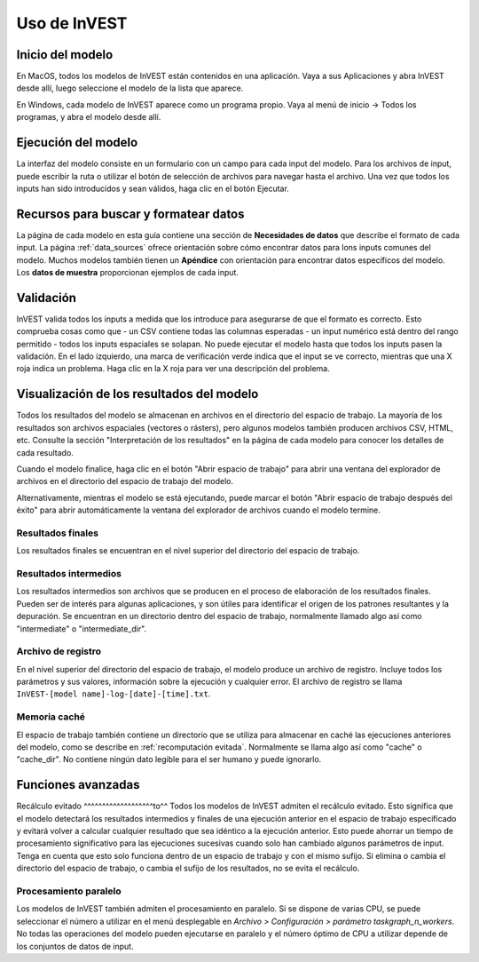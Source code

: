 ﻿.. _using_invest:

Uso de InVEST
=============

Inicio del modelo
-------------------

En MacOS, todos los modelos de InVEST están contenidos en una aplicación. Vaya a sus Aplicaciones y abra InVEST desde allí, luego seleccione el modelo de la lista que aparece.

En Windows, cada modelo de InVEST aparece como un programa propio. Vaya al menú de inicio -> Todos los programas, y abra el modelo desde allí.

Ejecución del modelo
--------------------
La interfaz del modelo consiste en un formulario con un campo para cada input del modelo. Para los archivos de input, puede escribir la ruta o utilizar el botón de selección de archivos para navegar hasta el archivo. Una vez que todos los inputs han sido  introducidos y sean válidos, haga clic en el botón Ejecutar.

Recursos para buscar y formatear datos
--------------------------------------
La página de cada modelo en esta guía contiene una sección de **Necesidades de datos** que describe el formato de cada input. La página :ref:`data_sources` ofrece orientación sobre cómo encontrar datos para lons inputs comunes del modelo. Muchos modelos también tienen un **Apéndice** con orientación para encontrar datos específicos del modelo. Los **datos de muestra** proporcionan ejemplos de cada input.

.. advertencia::
   Los datos de muestra existen solo para ilustrar la estructura de los datos. Los valores de los datos de muestra pueden ser completamente inventados o haber siso modificados a partir de un estudio antiguo. No son valores genéricos o por defecto y no deben utilizarse con, o en lugar de, sus propios datos.

Validación
----------
InVEST valida todos los inputs a medida que los introduce para asegurarse de que el formato es correcto. Esto comprueba cosas como que
- un CSV contiene todas las columnas esperadas
- un input numérico está dentro del rango permitido
- todos los inputs espaciales se solapan.
No puede ejecutar el modelo hasta que todos los inputs pasen la validación. En el lado izquierdo, una marca de verificación verde indica que el input se ve correcto, mientras que una X roja indica un problema. Haga clic en la X roja para ver una descripción del problema.

Visualización de los resultados del modelo
------------------------------------------
Todos los resultados del modelo se almacenan en archivos en el directorio del espacio de trabajo. La mayoría de los resultados son archivos espaciales (vectores o rásters), pero algunos modelos también producen archivos CSV, HTML, etc. Consulte la sección "Interpretación de los resultados" en la página de cada modelo para conocer los detalles de cada resultado.

Cuando el modelo finalice, haga clic en el botón "Abrir espacio de trabajo" para abrir una ventana del explorador de archivos en el directorio del espacio de trabajo del modelo.

Alternativamente, mientras el modelo se está ejecutando, puede marcar el botón "Abrir espacio de trabajo después del éxito" para abrir automáticamente la ventana del explorador de archivos cuando el modelo termine.

Resultados finales
^^^^^^^^^^^^^^^^^^
Los resultados finales se encuentran en el nivel superior del directorio del espacio de trabajo.

Resultados intermedios
^^^^^^^^^^^^^^^^^^^^^^
Los resultados intermedios son archivos que se producen en el proceso de elaboración de los resultados finales. Pueden ser de interés para algunas aplicaciones, y son útiles para identificar el origen de los patrones resultantes y la depuración. Se encuentran en un directorio dentro del espacio de trabajo, normalmente llamado algo así como "intermediate" o "intermediate_dir".

Archivo de registro
^^^^^^^^^^^^^^^^^^^
En el nivel superior del directorio del espacio de trabajo, el modelo produce un archivo de registro. Incluye todos los parámetros y sus valores, información sobre la ejecución y cualquier error. El archivo de registro se llama ``InVEST-[model name]-log-[date]-[time].txt``.

Memoria caché
^^^^^^^^^^^^^
El espacio de trabajo también contiene un directorio que se utiliza para almacenar en caché las ejecuciones anteriores del modelo, como se describe en :ref:`recomputación evitada`. Normalmente se llama algo así como "cache" o "cache_dir". No contiene ningún dato legible para el ser humano y puede ignorarlo.

Funciones avanzadas
-------------------

.. _recálculo evitado:

Recálculo evitado
^^^^^^^^^^^^^^^^^^^to^^
Todos los modelos de InVEST admiten el recálculo evitado. Esto significa que el modelo detectará los resultados intermedios y finales de una ejecución anterior en el espacio de trabajo especificado y evitará volver a calcular cualquier resultado que sea idéntico a la ejecución anterior. Esto puede ahorrar un tiempo de procesamiento significativo para las ejecuciones sucesivas cuando solo han cambiado algunos parámetros de input.
Tenga en cuenta que esto solo funciona dentro de un espacio de trabajo y con el mismo sufijo. Si elimina o cambia el directorio del espacio de trabajo, o cambia el sufijo de los resultados, no se evita el recálculo.

Procesamiento paralelo
^^^^^^^^^^^^^^^^^^^^^^
Los modelos de InVEST también admiten el procesamiento en paralelo. Si se dispone de varias CPU, se puede seleccionar el número a utilizar en el menú desplegable en *Archivo > Configuración > parámetro taskgraph_n_workers*. No todas las operaciones del modelo pueden ejecutarse en paralelo y el número óptimo de CPU a utilizar depende de los conjuntos de datos de input.

